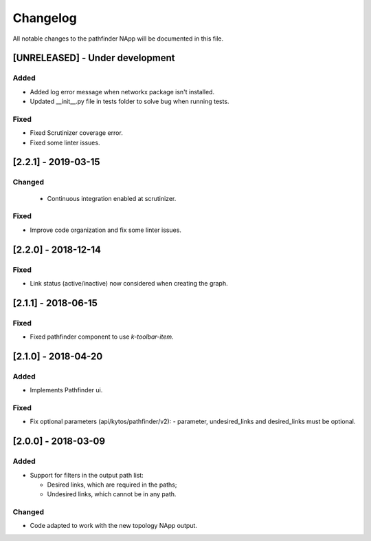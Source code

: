 #########
Changelog
#########
All notable changes to the pathfinder NApp will be documented in this file.

[UNRELEASED] - Under development
********************************
Added
=====
- Added log error message when networkx package isn't installed.
- Updated __init__.py file in tests folder to solve bug when running tests.

Fixed
=====
- Fixed Scrutinizer coverage error.
- Fixed some linter issues.

[2.2.1] - 2019-03-15
********************
Changed
=======
 - Continuous integration enabled at scrutinizer.

Fixed
=====
- Improve code organization and fix some linter issues.

[2.2.0] - 2018-12-14
********************
Fixed
=====
- Link status (active/inactive) now considered when creating the graph.

[2.1.1] - 2018-06-15
********************
Fixed
=====
- Fixed pathfinder component to use `k-toolbar-item`.

[2.1.0] - 2018-04-20
********************
Added
=====
- Implements Pathfinder ui.

Fixed
=====
- Fix optional parameters (api/kytos/pathfinder/v2):
  - parameter, undesired_links and desired_links must be optional.

[2.0.0] - 2018-03-09
********************
Added
=====
- Support for filters in the output path list:

  - Desired links, which are required in the paths;
  - Undesired links, which cannot be in any path.


Changed
=======
- Code adapted to work with the new topology NApp output.
